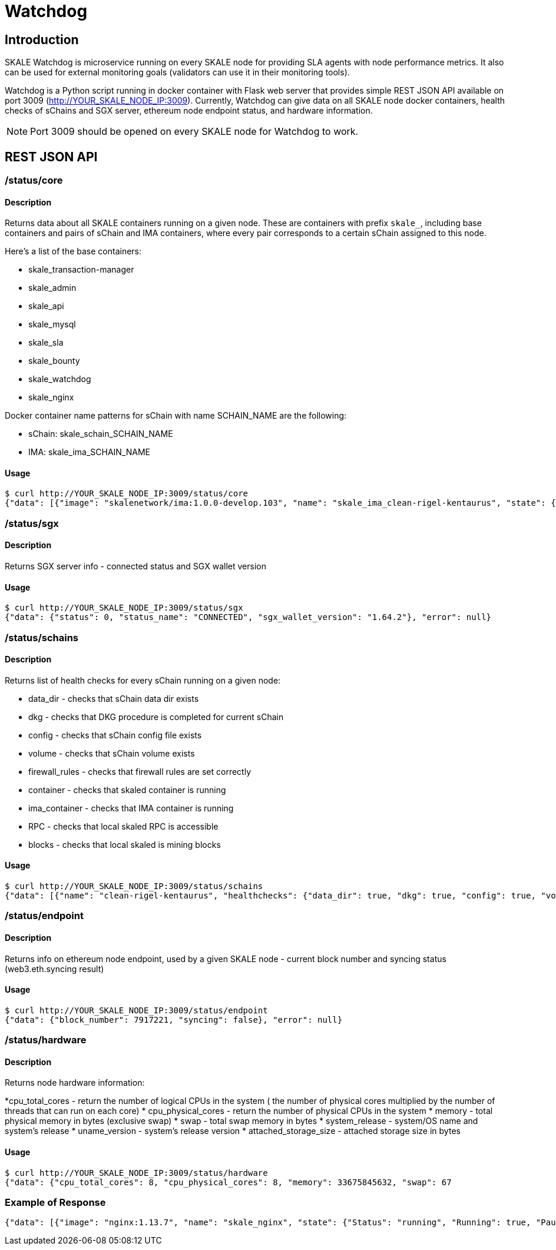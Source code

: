 = Watchdog
:doctype: article
:icons: font
:toc: macro

ifdef::env-github[]

:tip-caption: :bulb:
:note-caption: :information_source:
:important-caption: :heavy_exclamation_mark:
:caution-caption: :fire:
:warning-caption: :warning:

toc::[]

endif::[]

== Introduction

SKALE Watchdog is microservice running on every SKALE node for providing SLA agents with node performance metrics. It also can be used for external monitoring goals (validators can use it in their monitoring tools).

Watchdog is a Python script running in docker container with Flask web server that provides simple REST JSON API available on port 3009 (http://YOUR_SKALE_NODE_IP:3009). Currently, Watchdog can give data on all SKALE node docker containers, health checks of sChains and SGX server, ethereum node endpoint status, and hardware information.

[NOTE]
Port 3009 should be opened on every SKALE node for Watchdog to work.

== REST JSON API

=== /status/core

==== Description

Returns data about all SKALE containers running on a given node. These are containers with prefix `skale_`, including base containers and pairs of sChain and IMA containers, where every pair corresponds to a certain sChain assigned to this node. 

Here’s a list of the base containers:

* skale_transaction-manager
* skale_admin
* skale_api
* skale_mysql
* skale_sla
* skale_bounty
* skale_watchdog
* skale_nginx

Docker container name patterns for sChain with name SCHAIN_NAME are the following:

* sChain: skale_schain_SCHAIN_NAME
* IMA: skale_ima_SCHAIN_NAME

==== Usage

```shell
$ curl http://YOUR_SKALE_NODE_IP:3009/status/core
{"data": [{"image": "skalenetwork/ima:1.0.0-develop.103", "name": "skale_ima_clean-rigel-kentaurus", "state": {"Status": "running", "Running": true, "Paused": false, "Restarting": false, "OOMKilled": false, "Dead": false, "Pid": 32501, "ExitCode": 0, "Error": "", "StartedAt": "2021-01-08T18:03:23.165649145Z", "FinishedAt": "0001-01-01T00:00:00Z"}}, {"image": "skalenetwork/schain:3.2.2-develop.0", "name": "skale_schain_clean-rigel-kentaurus", "state": {"Status": "running", "Running": true, "Paused": false, "Restarting": false, "OOMKilled": false, "Dead": false, "Pid": 32315, "ExitCode": 0, "Error": "", "StartedAt": "2021-01-08T18:03:02.980981899Z", "FinishedAt": "0001-01-01T00:00:00Z"}}, {"image": "skalenetwork/bounty-agent:1.1.1-beta.0", "name": "skale_bounty", "state": {"Status": "running", "Running": true, "Paused": false, "Restarting": false, "OOMKilled": false, "Dead": false, "Pid": 2834, "ExitCode": 0, "Error": "", "StartedAt": "2021-01-05T18:59:01.745578956Z", "FinishedAt": "0001-01-01T00:00:00Z"}}, {"image": "skalenetwork/admin:1.1.0-beta.7", "name": "skale_api", "state": {"Status": "running", "Running": true, "Paused": false, "Restarting": false, "OOMKilled": false, "Dead": false, "Pid": 2810, "ExitCode": 0, "Error": "", "StartedAt": "2021-01-05T18:59:01.724467486Z", "FinishedAt": "0001-01-01T00:00:00Z"}}, {"image": "skalenetwork/sla-agent:1.0.2-beta.1", "name": "skale_sla", "state": {"Status": "running", "Running": true, "Paused": false, "Restarting": false, "OOMKilled": false, "Dead": false, "Pid": 2831, "ExitCode": 0, "Error": "", "StartedAt": "2021-01-05T18:59:01.75059756Z", "FinishedAt": "0001-01-01T00:00:00Z"}}, {"image": "nginx:1.19.6", "name": "skale_nginx", "state": {"Status": "running", "Running": true, "Paused": false, "Restarting": false, "OOMKilled": false, "Dead": false, "Pid": 2612, "ExitCode": 0, "Error": "", "StartedAt": "2021-01-05T18:59:01.592144127Z", "FinishedAt": "0001-01-01T00:00:00Z"}}, {"image": "mysql/mysql-server:5.7.30", "name": "skale_mysql", "state": {"Status": "running", "Running": true, "Paused": false, "Restarting": false, "OOMKilled": false, "Dead": false, "Pid": 2367, "ExitCode": 0, "Error": "", "StartedAt": "2021-01-05T18:59:01.363363602Z", "FinishedAt": "0001-01-01T00:00:00Z", "Health": {"Status": "healthy", "FailingStreak": 0, "Log": [{"Start": "2021-01-11T13:05:26.695580607Z", "End": "2021-01-11T13:05:26.7965889Z", "ExitCode": 0, "Output": "mysqld is alive\n"}, {"Start": "2021-01-11T13:05:56.8026356Z", "End": "2021-01-11T13:05:56.897819023Z", "ExitCode": 0, "Output": "mysqld is alive\n"}, {"Start": "2021-01-11T13:06:26.90380399Z", "End": "2021-01-11T13:06:27.00531651Z", "ExitCode": 0, "Output": "mysqld is alive\n"}, {"Start": "2021-01-11T13:06:57.011844463Z", "End": "2021-01-11T13:06:57.106312668Z", "ExitCode": 0, "Output": "mysqld is alive\n"}, {"Start": "2021-01-11T13:07:27.111509013Z", "End": "2021-01-11T13:07:27.218446754Z", "ExitCode": 0, "Output": "mysqld is alive\n"}]}}}, {"image": "skalenetwork/watchdog:1.1.2-beta.0", "name": "skale_watchdog", "state": {"Status": "running", "Running": true, "Paused": false, "Restarting": false, "OOMKilled": false, "Dead": false, "Pid": 2171, "ExitCode": 0, "Error": "", "StartedAt": "2021-01-05T18:59:01.231188713Z", "FinishedAt": "0001-01-01T00:00:00Z"}}, {"image": "skalenetwork/admin:1.1.0-beta.7", "name": "skale_admin", "state": {"Status": "running", "Running": true, "Paused": false, "Restarting": false, "OOMKilled": false, "Dead": false, "Pid": 15922, "ExitCode": 0, "Error": "", "StartedAt": "2021-01-08T15:30:06.84581235Z", "FinishedAt": "2021-01-08T15:30:06.61032202Z", "Health": {"Status": "healthy", "FailingStreak": 0, "Log": [{"Start": "2021-01-11T13:03:27.83704947Z", "End": "2021-01-11T13:03:27.943393521Z", "ExitCode": 0, "Output": "Modification time diff: 16.017173290252686, limit is 600\n"}, {"Start": "2021-01-11T13:04:27.948600024Z", "End": "2021-01-11T13:04:28.07052713Z", "ExitCode": 0, "Output": "Modification time diff: 30.681769371032715, limit is 600\n"}, {"Start": "2021-01-11T13:05:28.076286609Z", "End": "2021-01-11T13:05:28.18879886Z", "ExitCode": 0, "Output": "Modification time diff: 40.09002113342285, limit is 600\n"}, {"Start": "2021-01-11T13:06:28.194725277Z", "End": "2021-01-11T13:06:28.304819334Z", "ExitCode": 0, "Output": "Modification time diff: 4.169792890548706, limit is 600\n"}, {"Start": "2021-01-11T13:07:28.310191582Z", "End": "2021-01-11T13:07:28.432554349Z", "ExitCode": 0, "Output": "Modification time diff: 18.855625867843628, limit is 600\n"}]}}}, {"image": "skalenetwork/transaction-manager:1.1.0-beta.1", "name": "skale_transaction-manager", "state": {"Status": "running", "Running": true, "Paused": false, "Restarting": false, "OOMKilled": false, "Dead": false, "Pid": 2065, "ExitCode": 0, "Error": "", "StartedAt": "2021-01-05T18:59:01.201684713Z", "FinishedAt": "0001-01-01T00:00:00Z"}}], "error": null}
```

=== /status/sgx

==== Description

Returns SGX server info - connected status and SGX wallet version

==== Usage

```shell
$ curl http://YOUR_SKALE_NODE_IP:3009/status/sgx
{"data": {"status": 0, "status_name": "CONNECTED", "sgx_wallet_version": "1.64.2"}, "error": null}
```

=== /status/schains

==== Description
Returns list of health checks for every sChain running on a given node:

* data_dir - checks that sChain data dir exists
* dkg - checks that DKG procedure is completed for current sChain
* config - checks that sChain config file exists
* volume - checks that sChain volume exists
* firewall_rules - checks that firewall rules are set correctly
* container - checks that skaled container is running
* ima_container - checks that IMA container is running
* RPC - checks that local skaled RPC is accessible
* blocks - checks that local skaled is mining blocks

==== Usage

```shell
$ curl http://YOUR_SKALE_NODE_IP:3009/status/schains
{"data": [{"name": "clean-rigel-kentaurus", "healthchecks": {"data_dir": true, "dkg": true, "config": true, "volume": true, "firewall_rules": true, "container": true, "exit_code_ok": true, "ima_container": true, "rpc": true, "blocks": true}}], "error": null}
```

=== /status/endpoint

==== Description
Returns info on ethereum node endpoint, used by a given SKALE node - current block number and syncing status (web3.eth.syncing result)

==== Usage

```shell
$ curl http://YOUR_SKALE_NODE_IP:3009/status/endpoint
{"data": {"block_number": 7917221, "syncing": false}, "error": null}
```

=== /status/hardware

==== Description

Returns node hardware information:

*cpu_total_cores - return the number of logical CPUs in the system ( the number of physical cores multiplied by the number of threads that can run on each core)
* cpu_physical_cores - return the number of physical CPUs in the system
* memory - total physical memory in bytes (exclusive swap)
* swap - total swap memory in bytes
* system_release - system/OS name and system’s release
* uname_version - system’s release version
* attached_storage_size - attached storage size in bytes

==== Usage

```shell
$ curl http://YOUR_SKALE_NODE_IP:3009/status/hardware
{"data": {"cpu_total_cores": 8, "cpu_physical_cores": 8, "memory": 33675845632, "swap": 67
```

=== Example of Response

```json
{"data": [{"image": "nginx:1.13.7", "name": "skale_nginx", "state": {"Status": "running", "Running": true, "Paused": false, "Restarting": false, "OOMKilled": false, "Dead": false, "Pid": 18579, "ExitCode": 0, "Error": "", "StartedAt": "2020-12-15T13:48:28.545487937Z", "FinishedAt": "0001-01-01T00:00:00Z"}}, {"image": "skalenetwork/admin:1.1.0-beta.1", "name": "skale_api", "state": {"Status": "running", "Running": true, "Paused": false, "Restarting": false, "OOMKilled": false, "Dead": false, "Pid": 18284, "ExitCode": 0, "Error": "", "StartedAt": "2020-12-15T13:48:27.651007072Z", "FinishedAt": "0001-01-01T00:00:00Z"}}, {"image": "skalenetwork/sla-agent:1.0.2-beta.1", "name": "skale_sla", "state": {"Status": "running", "Running": true, "Paused": false, "Restarting": false, "OOMKilled": false, "Dead": false, "Pid": 18365, "ExitCode": 0, "Error": "", "StartedAt": "2020-12-15T13:48:27.730205071Z", "FinishedAt": "0001-01-01T00:00:00Z"}}, {"image": "skalenetwork/bounty-agent:1.1.1-beta.0", "name": "skale_bounty", "state": {"Status": "running", "Running": true, "Paused": false, "Restarting": false, "OOMKilled": false, "Dead": false, "Pid": 18340, "ExitCode": 0, "Error": "", "StartedAt": "2020-12-15T13:48:27.694385403Z", "FinishedAt": "0001-01-01T00:00:00Z"}}, {"image": "skalenetwork/transaction-manager:1.1.0-beta.0", "name": "skale_transaction-manager", "state": {"Status": "running", "Running": true, "Paused": false, "Restarting": false, "OOMKilled": false, "Dead": false, "Pid": 17872, "ExitCode": 0, "Error": "", "StartedAt": "2020-12-15T13:48:27.25649668Z", "FinishedAt": "0001-01-01T00:00:00Z"}}, {"image": "skalenetwork/watchdog:1.0.0-stable.0", "name": "skale_watchdog", "state": {"Status": "running", "Running": true, "Paused": false, "Restarting": false, "OOMKilled": false, "Dead": false, "Pid": 18118, "ExitCode": 0, "Error": "", "StartedAt": "2020-12-15T13:48:27.907066673Z", "FinishedAt": "0001-01-01T00:00:00Z"}}, {"image": "skalenetwork/admin:1.1.0-beta.1", "name": "skale_admin", "state": {"Status": "running", "Running": true, "Paused": false, "Restarting": false, "OOMKilled": false, "Dead": false, "Pid": 17936, "ExitCode": 0, "Error": "", "StartedAt": "2020-12-15T13:48:27.265352128Z", "FinishedAt": "0001-01-01T00:00:00Z", "Health": {"Status": "healthy", "FailingStreak": 0, "Log": [{"Start": "2020-12-15T14:04:29.314460489Z", "End": "2020-12-15T14:04:29.441963475Z", "ExitCode": 0, "Output": "Modification time diff: 21.14485740661621, limit is 600\n"}, {"Start": "2020-12-15T14:05:29.447580804Z", "End": "2020-12-15T14:05:29.580104983Z", "ExitCode": 0, "Output": "Modification time diff: 33.23975086212158, limit is 600\n"}, {"Start": "2020-12-15T14:06:29.586114183Z", "End": "2020-12-15T14:06:29.719576685Z", "ExitCode": 0, "Output": "Modification time diff: 0.5591189861297607, limit is 600\n"}, {"Start": "2020-12-15T14:07:29.727615313Z", "End": "2020-12-15T14:07:29.860632612Z", "ExitCode": 0, "Output": "Modification time diff: 13.140380859375, limit is 600\n"}, {"Start": "2020-12-15T14:08:29.866030839Z", "End": "2020-12-15T14:08:29.991292415Z", "ExitCode": 0, "Output": "Modification time diff: 25.21944308280945, limit is 600\n"}]}}}, {"image": "mysql/mysql-server:5.7.30", "name": "skale_mysql", "state": {"Status": "running", "Running": true, "Paused": false, "Restarting": false, "OOMKilled": false, "Dead": false, "Pid": 17880, "ExitCode": 0, "Error": "", "StartedAt": "2020-12-15T13:48:27.270664629Z", "FinishedAt": "0001-01-01T00:00:00Z", "Health": {"Status": "healthy", "FailingStreak": 0, "Log": [{"Start": "2020-12-15T14:06:31.513600128Z", "End": "2020-12-15T14:06:31.628416403Z", "ExitCode": 0, "Output": "mysqld is alive\n"}, {"Start": "2020-12-15T14:07:01.635502928Z", "End": "2020-12-15T14:07:01.75593047Z", "ExitCode": 0, "Output": "mysqld is alive\n"}, {"Start": "2020-12-15T14:07:31.766279603Z", "End": "2020-12-15T14:07:31.88026375Z", "ExitCode": 0, "Output": "mysqld is alive\n"}, {"Start": "2020-12-15T14:08:01.885733506Z", "End": "2020-12-15T14:08:01.999542219Z", "ExitCode": 0, "Output": "mysqld is alive\n"}, {"Start": "2020-12-15T14:08:32.005145263Z", "End": "2020-12-15T14:08:32.115797294Z", "ExitCode": 0, "Output": "mysqld is alive\n"}]}}}], "error": null}
```